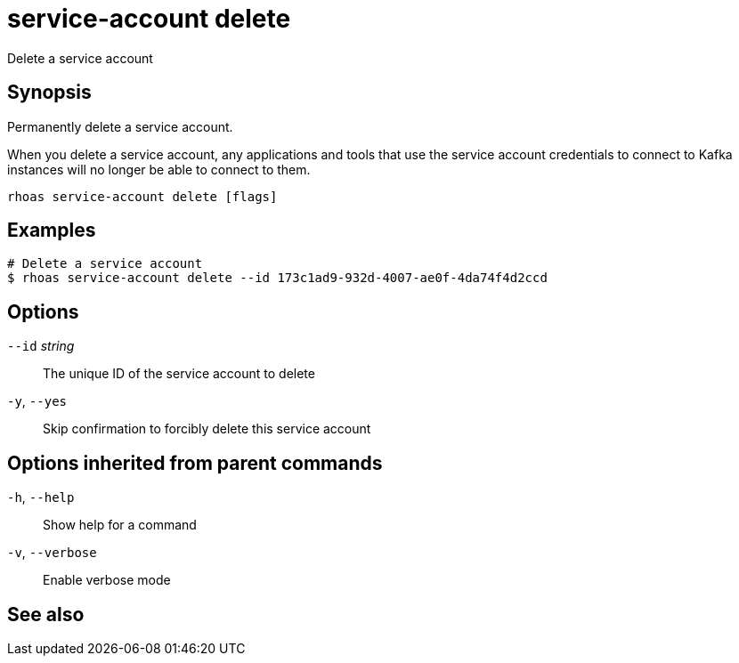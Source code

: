 ifdef::env-github,env-browser[:context: cmd]
[id='ref-rhoas-service-account-delete_{context}']
= service-account delete

[role="_abstract"]
Delete a service account

[discrete]
== Synopsis

Permanently delete a service account.

When you delete a service account, any applications and tools that use the service account credentials to connect to Kafka instances will no longer be able to connect to them.


....
rhoas service-account delete [flags]
....

[discrete]
== Examples

....
# Delete a service account
$ rhoas service-account delete --id 173c1ad9-932d-4007-ae0f-4da74f4d2ccd

....

[discrete]
== Options

      `--id` _string_::   The unique ID of the service account to delete
  `-y`, `--yes`::         Skip confirmation to forcibly delete this service account

[discrete]
== Options inherited from parent commands

  `-h`, `--help`::      Show help for a command
  `-v`, `--verbose`::   Enable verbose mode

[discrete]
== See also


ifdef::env-github,env-browser[]
* link:rhoas_service-account.adoc#rhoas-service-account[rhoas service-account]	 - Create, list, describe, delete, and update service accounts
endif::[]
ifdef::pantheonenv[]
* link:{path}#ref-rhoas-service-account_{context}[rhoas service-account]	 - Create, list, describe, delete, and update service accounts
endif::[]

